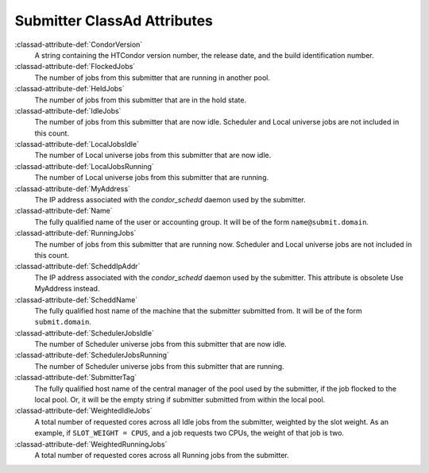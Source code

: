 Submitter ClassAd Attributes
============================

:classad-attribute-def:`CondorVersion`
    A string containing the HTCondor version number, the release date,
    and the build identification number.

:classad-attribute-def:`FlockedJobs`
    The number of jobs from this submitter that are running in another
    pool.

:classad-attribute-def:`HeldJobs`
    The number of jobs from this submitter that are in the hold state.

:classad-attribute-def:`IdleJobs`
    The number of jobs from this submitter that are now idle. Scheduler
    and Local universe jobs are not included in this count.

:classad-attribute-def:`LocalJobsIdle`
    The number of Local universe jobs from this submitter that are now
    idle.

:classad-attribute-def:`LocalJobsRunning`
    The number of Local universe jobs from this submitter that are
    running. 
    
:classad-attribute-def:`MyAddress`
    The IP address associated with the *condor_schedd* daemon used by
    the submitter.
    
:classad-attribute-def:`Name`
    The fully qualified name of the user or accounting group. It will be
    of the form ``name@submit.domain``.

:classad-attribute-def:`RunningJobs`
    The number of jobs from this submitter that are running now.
    Scheduler and Local universe jobs are not included in this count.

:classad-attribute-def:`ScheddIpAddr`
    The IP address associated with the *condor_schedd* daemon used by
    the submitter. This attribute is obsolete Use MyAddress instead.

:classad-attribute-def:`ScheddName`
    The fully qualified host name of the machine that the submitter
    submitted from. It will be of the form ``submit.domain``.

:classad-attribute-def:`SchedulerJobsIdle`
    The number of Scheduler universe jobs from this submitter that are
    now idle.

:classad-attribute-def:`SchedulerJobsRunning`
    The number of Scheduler universe jobs from this submitter that are
    running.

:classad-attribute-def:`SubmitterTag`
    The fully qualified host name of the central manager of the pool
    used by the submitter, if the job flocked to the local pool. Or, it
    will be the empty string if submitter submitted from within the
    local pool.

:classad-attribute-def:`WeightedIdleJobs`
    A total number of requested cores across all Idle jobs from the
    submitter, weighted by the slot weight. As an example, if
    ``SLOT_WEIGHT = CPUS``, and a job requests two CPUs, the weight of
    that job is two.

:classad-attribute-def:`WeightedRunningJobs`
    A total number of requested cores across all Running jobs from the
    submitter.
